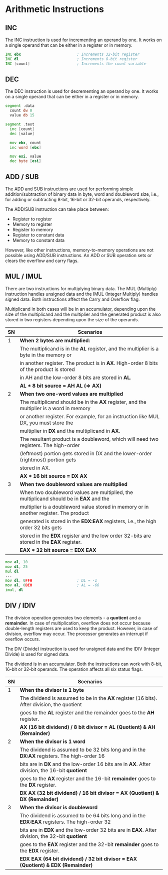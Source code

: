 #+STARTUP: showall

* Arithmetic Instructions

** INC
   The INC instruction is used for incrementing an operand by one.
   It works on a single operand that can be either in a register or in memory.

   #+NAME: INC
   #+BEGIN_SRC asm
     INC ebx                         ; Increments 32-bit register
     INC dl                          ; Increments 8-bit register
     INC [count]                     ; Increments the count variable
   #+END_SRC


** DEC
   The DEC instruction is used for decrementing an operand by one.
   It works on a single operand that can be either in a register or in memory.

   #+NAME: DEC
   #+BEGIN_SRC asm
   segment .data
     count dw 0
     value db 15

   segment .text
     inc [count]
     dec [value]

     mov ebx, count
     inc word [ebx]

     mov esi, value
     dec byte [esi]
   #+END_SRC


** ADD / SUB
   The ADD and SUB instructions are used for performing simple addition/subtraction of
   binary data in byte, word and doubleword size, i.e., for adding or subtracting 8-bit,
   16-bit or 32-bit operands, respectively.

   The ADD/SUB instruction can take place between:
   - Register to register
   - Memory to register
   - Register to memory
   - Register to constant data
   - Memory to constant data

   However, like other instructions, memory-to-memory operations are not possible using
   ADD/SUB instructions. An ADD or SUB operation sets or clears the overflow and carry flags.


** MUL / IMUL
   There are two instructions for multiplying binary data. The MUL (Multiply) instruction
   handles unsigned data and the IMUL (Integer Multiply) handles signed data. Both instructions
   affect the Carry and Overflow flag.

   Multiplicand in both cases will be in an accumulator, depending upon the size of the multiplicand
   and the multiplier and the generated product is also stored in two registers depending upon the
   size of the operands.
   |----+------------------------------------------------------------------------------------------|
   | SN | Scenarios                                                                                |
   |----+------------------------------------------------------------------------------------------|
   |  1 | *When 2 bytes are multiplied:*                                                           |
   |    | The multiplicand is in the *AL* register, and the multiplier is a byte in the memory or  |
   |    | in another register. The product is in *AX*. High-order 8 bits of the product is stored  |
   |    | in AH and the low-order 8 bits are stored in *AL*.                                       |
   |    |                    *AL * 8 bit source = AH AL (=> AX)*                                   |
   |----+------------------------------------------------------------------------------------------|
   |  2 | *When two one-word values are multiplied*                                                |
   |    | The multiplicand should be in the *AX* register, and the multiplier is a word in memory  |
   |    | or another register. For example, for an instruction like MUL DX, you must store the     |
   |    | multiplier in *DX* and the multiplicand in *AX*.                                         |
   |    | The resultant product is a doubleword, which will need two registers. The high-order     |
   |    | (leftmost) portion gets stored in DX and the lower-order (rightmost) portion gets        |
   |    | stored in AX.                                                                            |
   |    |                        *AX * 16 bit source = DX AX*                                      |
   |----+------------------------------------------------------------------------------------------|
   |  3 | *When two doubleword values are multiplied*                                              |
   |    | When two doubleword values are multiplied, the multiplicand should be in *EAX* and the   |
   |    | multiplier is a doubleword value stored in memory or in another register. The product    |
   |    | generated is stored in the *EDX:EAX* registers, i.e., the high order 32 bits gets        |
   |    | stored in the *EDX* register and the low order 32-bits are stored in the *EAX* register. |
   |    |                       *EAX * 32 bit source = EDX EAX*                                    |
   |----+------------------------------------------------------------------------------------------|

   #+NAME: MUL
   #+BEGIN_SRC asm
     mov al, 10
     mov dl, 25
     mul dl
     ...
     mov dl, 0FFH                    ; DL = -1
     mov al, 0BEH                    ; AL = -66
     imul, dl
   #+END_SRC


** DIV / IDIV
   The division operation generates two elements - a *quotient* and a *remainder*. In case of
   multiplication, overflow does not occur because double-length registers are used to keep
   the product. However, in case of division, overflow may occur. The processor generates an
   interrupt if overflow occurs.

   The DIV (Divide) instruction is used for unsigned data and the IDIV (Integer Divide) is used
   for signed data.

   The dividend is in an accumulator. Both the instructions can work with 8-bit, 16-bit or 32-bit
   operands. The operation affects all six status flags.
   |----+-------------------------------------------------------------------------------------------------|
   | SN | Scenarios                                                                                       |
   |----+-------------------------------------------------------------------------------------------------|
   |  1 | *When the divisor is 1 byte*                                                                    |
   |    | The dividend is assumed to be in the *AX* register (16 bits). After division, the quotient      |
   |    | goes to the *AL* register and the remainder goes to the *AH* register.                          |
   |    |         *AX (16 bit dividend) / 8 bit divisor = AL (Quotient) & AH (Remainder)*                 |
   |----+-------------------------------------------------------------------------------------------------|
   |  2 | *When the divisor is 1 word*                                                                    |
   |    | The dividend is assumed to be 32 bits long and in the *DX:AX* registers. The high-order 16      |
   |    | bits are in *DX* and the low-order 16 bits are in *AX*. After division, the 16-bit *quotient*   |
   |    | goes to the *AX* register and the 16-bit *remainder* goes to the *DX* register.                 |
   |    |         *DX AX (32 bit dividend) / 16 bit divisor = AX (Quotient) & DX (Remainder)*             |
   |----+-------------------------------------------------------------------------------------------------|
   |  3 | *When the divisor is doubleword*                                                                |
   |    | The dividend is assumed to be 64 bits long and in the *EDX:EAX* registers. The high-order 32    |
   |    | bits are in *EDX* and the low-order 32 bits are in *EAX*. After division, the 32-bit *quotient* |
   |    | goes to the *EAX* register and the 32-bit *remainder* goes to the *EDX* register.               |
   |    |        *EDX EAX (64 bit dividend) / 32 bit divisor = EAX (Quotient) & EDX (Remainder)*          |
   |----+-------------------------------------------------------------------------------------------------|
